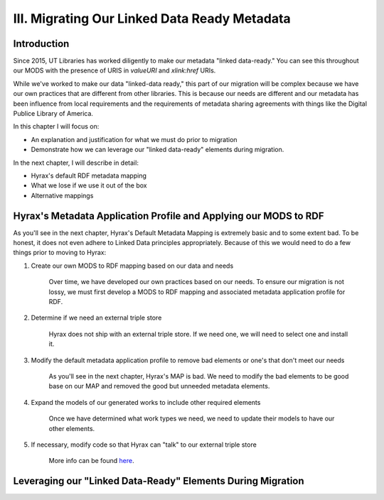 III. Migrating Our Linked Data Ready Metadata
=============================================

Introduction
------------

Since 2015, UT Libraries has worked diligently to make our metadata "linked data-ready." You can see this throughout our
MODS with the presence of URIS in `valueURI` and `xlink:href` URIs.

While we've worked to make our data "linked-data ready," this part of our migration will be complex because we have our
own practices that are different from other libraries.  This is because our needs are different and our metadata has been
influence from local requirements and the requirements of metadata sharing agreements with things like the Digital
Publice Library of America.

In this chapter I will focus on:

* An explanation and justification for what we must do prior to migration
* Demonstrate how we can leverage our "linked data-ready" elements during migration.

In the next chapter, I will describe in detail:

* Hyrax's default RDF metadata mapping
* What we lose if we use it out of the box
* Alternative mappings

Hyrax's Metadata Application Profile and Applying our MODS to RDF
-----------------------------------------------------------------

As you'll see in the next chapter, Hyrax's Default Metadata Mapping is extremely basic and to some extent bad.  To be
honest, it does not even adhere to Linked Data principles appropriately. Because of this we would need to do a few things
prior to moving to Hyrax:

1. Create our own MODS to RDF mapping based on our data and needs

    Over time, we have developed our own practices based on our needs.  To ensure our migration is not lossy, we must first
    develop a  MODS to RDF mapping and associated metadata application profile for RDF.

2. Determine if we need an external triple store

    Hyrax does not ship with an external triple store.  If we need one, we will need to select one and install it.

3. Modify the default metadata application profile to remove bad elements or one's that don't meet our needs

    As you'll see in the next chapter, Hyrax's MAP is bad.  We need to modify the bad elements to be good base on our MAP
    and removed the good but unneeded metadata elements.

4. Expand the models of our generated works to include other required elements

    Once we have determined what work types we need, we need to update their models to have our other elements.

5. If necessary, modify code so that Hyrax can "talk" to our external triple store

    More info can be found `here <https://wiki.lyrasis.org/display/samvera/Hydra+Triple+Store+Interest+Group>`_.


Leveraging our "Linked Data-Ready" Elements During Migration
------------------------------------------------------------
